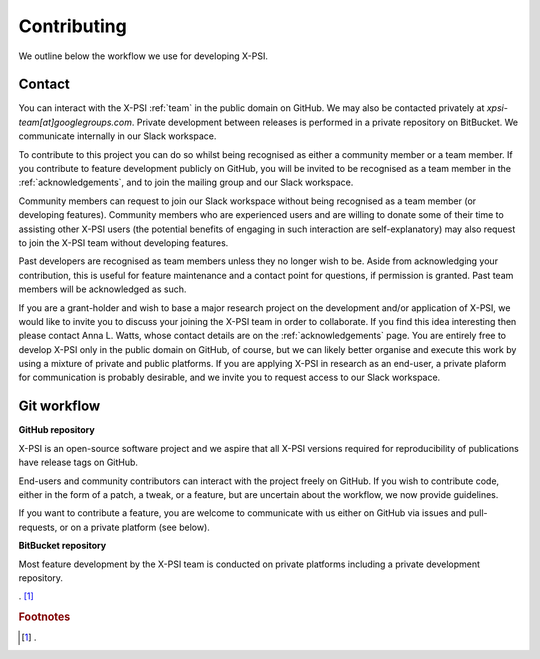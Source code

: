 .. _contributing:

Contributing
------------

We outline below the workflow we use for developing X-PSI.

Contact
~~~~~~~

You can interact with the X-PSI :ref:`team` in the public domain on GitHub.
We may also be contacted privately at *xpsi-team[at]googlegroups.com*.
Private development between releases is performed in a private repository on
BitBucket. We communicate internally in our Slack workspace.

To contribute to this project you can do so whilst being recognised as either
a community member or a team member. If you contribute to feature development
publicly on GitHub, you will be invited to be recognised as a team member in
the :ref:`acknowledgements`, and to join the mailing group and our Slack
workspace.

Community members can request to join our Slack workspace without being
recognised as a team member (or developing features). Community members who
are experienced users and are willing to donate some of their time to assisting
other X-PSI users (the potential benefits of engaging in such interaction are
self-explanatory) may also request to join the X-PSI team without developing
features.

Past developers are recognised as team members unless they no longer wish to be.
Aside from acknowledging your contribution, this is useful for feature
maintenance and a contact point for questions, if permission is granted.
Past team members will be acknowledged as such.

If you are a grant-holder and wish to base a major research project on the
development and/or application of X-PSI, we would like to invite you to discuss
your joining the X-PSI team in order to collaborate. If you find this idea
interesting then please contact Anna L. Watts, whose contact details are on the
:ref:`acknowledgements` page. You are entirely free to develop X-PSI only in the
public domain on GitHub, of course, but we can likely better organise and
execute this work by using a mixture of private and public platforms. If you
are applying X-PSI in research as an end-user, a private plaform for
communication is probably desirable, and we invite you to request access to our
Slack workspace.


.. _workflow:

Git workflow
~~~~~~~~~~~~

**GitHub repository**

X-PSI is an open-source software project and we aspire that all X-PSI versions
required for reproducibility of publications have release tags on GitHub.

End-users and community contributors can interact with the project freely on
GitHub. If you wish to contribute code, either in the form of a patch, a tweak,
or a feature, but are uncertain about the workflow, we now provide guidelines.



If you want to contribute a feature, you are welcome to communicate with us
either on GitHub via issues and pull-requests, or on a private platform
(see below).


**BitBucket repository**

Most feature development by the X-PSI team is conducted on private platforms
including a private development repository.


. [#]_

.. rubric:: Footnotes

.. [#] .


